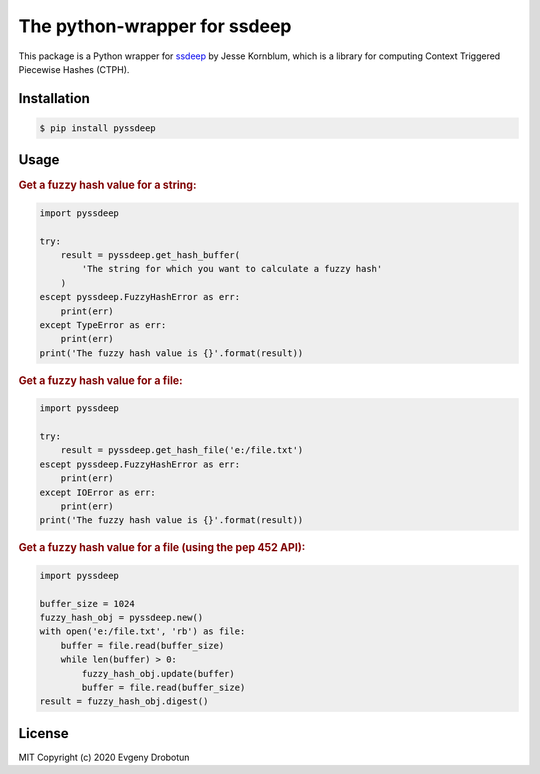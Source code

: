 The python-wrapper for ssdeep
=============================

.. image:: https://img.shields.io/github/license/drobotun/virustotalapi3?style=flat
    :target: http://doge.mit-license.org
.. image:: https://readthedocs.org/projects/pyssdeep/badge/?version=latest
    :target: https://pyssdeep.readthedocs.io/
.. image:: https://api.travis-ci.org/drobotun/pyssdeep.svg?branch=master&status=unknown
    :target: https://travis-ci.org/github/drobotun/pyssdeep
.. image:: https://codecov.io/gh/drobotun/pyssdeep/branch/master/graph/badge.svg?token=VHQQRO279Z
    :target: https://codecov.io/gh/drobotun/pyssdeep
.. image:: https://img.shields.io/pypi/dm/pyssdeep
    :target: https://pypi.org/project/pyssdeep/

This package is a Python wrapper for `ssdeep <https://ssdeep-project.github.io/ssdeep/index.html>`_ by Jesse Kornblum, which is a
library for computing Context Triggered Piecewise Hashes (CTPH).

Installation
------------

.. code-block:: bash

    $ pip install pyssdeep

Usage
-----

.. rubric:: Get a fuzzy hash value for a string:

.. code-block:: python

    import pyssdeep
    
    try:
        result = pyssdeep.get_hash_buffer(
            'The string for which you want to calculate a fuzzy hash'
        )
    escept pyssdeep.FuzzyHashError as err:
        print(err)
    except TypeError as err:
        print(err)
    print('The fuzzy hash value is {}'.format(result))

.. rubric:: Get a fuzzy hash value for a file:

.. code-block:: python

    import pyssdeep
    
    try:
        result = pyssdeep.get_hash_file('e:/file.txt')
    escept pyssdeep.FuzzyHashError as err:
        print(err)
    except IOError as err:
        print(err)
    print('The fuzzy hash value is {}'.format(result))

.. rubric:: Get a fuzzy hash value for a file (using the pep 452 API):

.. code-block:: python

    import pyssdeep
    
    buffer_size = 1024
    fuzzy_hash_obj = pyssdeep.new()
    with open('e:/file.txt', 'rb') as file:
        buffer = file.read(buffer_size)
        while len(buffer) > 0:
            fuzzy_hash_obj.update(buffer)
            buffer = file.read(buffer_size)
    result = fuzzy_hash_obj.digest()

License
-------

MIT Copyright (c) 2020 Evgeny Drobotun
